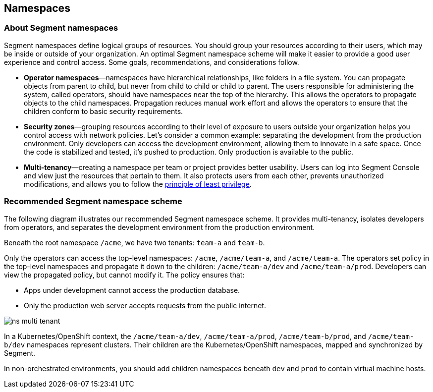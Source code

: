 // WE PULL THIS CONTENT FROM https://github.com/aporeto-inc/junon
// DO NOT EDIT THIS FILE.
// YOU MUST SUBMIT A PR AGAINST THE UPSTREAM REPO.
// THE UPSTREAM REPO IS CURRENTLY PRIVATE.

== Namespaces

=== About Segment namespaces

Segment namespaces define logical groups of resources. You should group
your resources according to their users, which may be inside or outside
of your organization. An optimal Segment namespace scheme will make it
easier to provide a good user experience and control access. Some goals,
recommendations, and considerations follow.

* *Operator namespaces*—namespaces have hierarchical relationships, like
folders in a file system. You can propagate objects from parent to
child, but never from child to child or child to parent. The users
responsible for administering the system, called operators, should have
namespaces near the top of the hierarchy. This allows the operators to
propagate objects to the child namespaces. Propagation reduces manual
work effort and allows the operators to ensure that the children conform
to basic security requirements.
* *Security zones*—grouping resources according to their level of
exposure to users outside your organization helps you control access
with network policies. Let’s consider a common example: separating the
development from the production environment. Only developers can access
the development environment, allowing them to innovate in a safe space.
Once the code is stabilized and tested, it’s pushed to production. Only
production is available to the public.
* *Multi-tenancy*—creating a namespace per team or project provides
better usability. Users can log into Segment Console and view just the
resources that pertain to them. It also protects users from each other,
prevents unauthorized modifications, and allows you to follow the
https://csrc.nist.gov/glossary/term/least_privilege[principle of least
privilege].

=== Recommended Segment namespace scheme

The following diagram illustrates our recommended Segment namespace
scheme. It provides multi-tenancy, isolates developers from operators,
and separates the development environment from the production
environment.

Beneath the root namespace `/acme`, we have two tenants: `team-a` and
`team-b`.

Only the operators can access the top-level namespaces: `/acme`,
`/acme/team-a`, and `/acme/team-a`. The operators set policy in the
top-level namespaces and propagate it down to the children:
`/acme/team-a/dev` and `/acme/team-a/prod`. Developers can view the
propagated policy, but cannot modify it. The policy ensures that:

* Apps under development cannot access the production database.
* Only the production web server accepts requests from the public
internet.

image::ns-multi-tenant.png[]

In a Kubernetes/OpenShift context, the `/acme/team-a/dev`,
`/acme/team-a/prod`, `/acme/team-b/prod`, and `/acme/team-b/dev`
namespaces represent clusters. Their children are the
Kubernetes/OpenShift namespaces, mapped and synchronized by Segment.

In non-orchestrated environments, you should add children namespaces
beneath `dev` and `prod` to contain virtual machine hosts.
